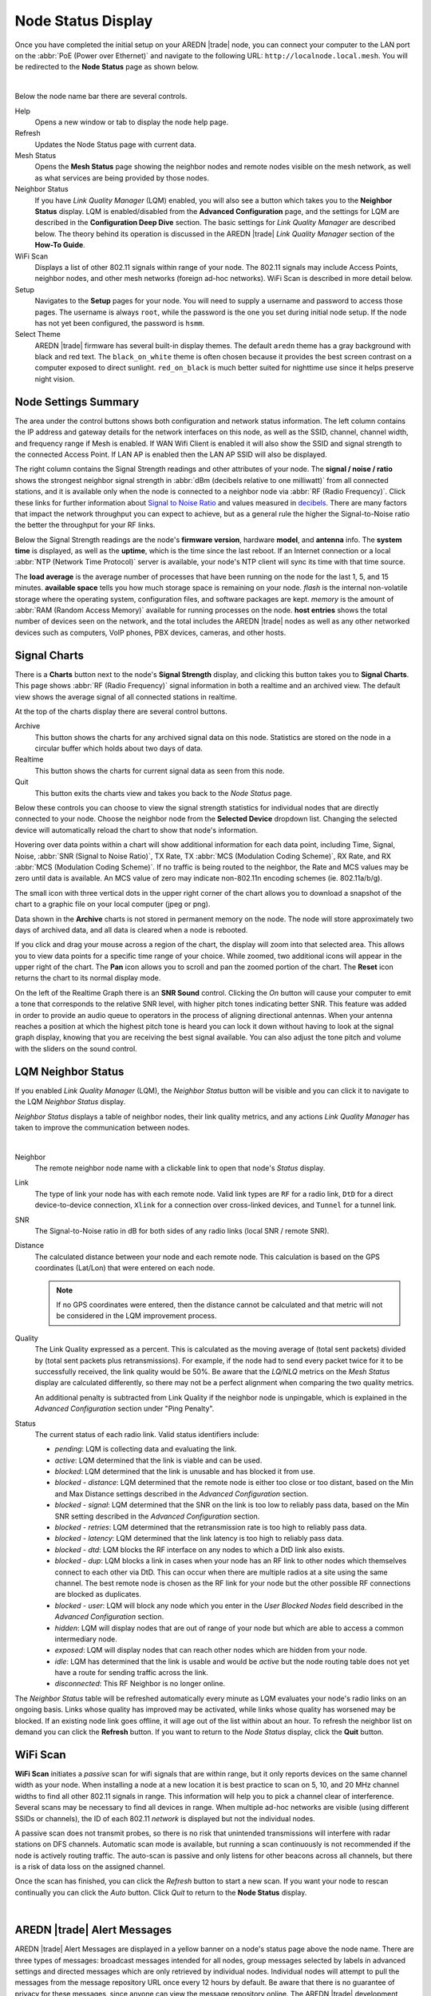 ===================
Node Status Display
===================

Once you have completed the initial setup on your AREDN |trade| node, you can connect your computer to the LAN port on the :abbr:`PoE (Power over Ethernet)` and navigate to the following URL: ``http://localnode.local.mesh``. You will be redirected to the **Node Status** page as shown below.

.. image:: _images/node-status.png
   :alt: Node Status
   :align: center

|

Below the node name bar there are several controls.

Help
   Opens a new window or tab to display the node help page.

Refresh
   Updates the Node Status page with current data.

Mesh Status
   Opens the **Mesh Status** page showing the neighbor nodes and remote nodes visible on the mesh network, as well as what services are being provided by those nodes.

Neighbor Status
  If you have *Link Quality Manager* (LQM) enabled, you will also see a button which takes you to the **Neighbor Status** display. LQM is enabled/disabled from the **Advanced Configuration** page, and the settings for LQM are described in the **Configuration Deep Dive** section. The basic settings for *Link Quality Manager* are described below. The theory behind its operation is discussed in the AREDN |trade| *Link Quality Manager* section of the **How-To Guide**.

WiFi Scan
   Displays a list of other 802.11 signals within range of your node. The 802.11 signals may include Access Points, neighbor nodes, and other mesh networks (foreign ad-hoc networks). WiFi Scan is described in more detail below.

Setup
   Navigates to the **Setup** pages for your node. You will need to supply a username and password to access those pages. The username is always ``root``, while the password is the one you set during initial node setup. If the node has not yet been configured, the password is ``hsmm``.

Select Theme
   AREDN |trade| firmware has several built-in display themes. The default ``aredn`` theme has a gray background with black and red text. The ``black_on_white`` theme is often chosen because it provides the best screen contrast on a computer exposed to direct sunlight. ``red_on_black`` is much better suited for nighttime use since it helps preserve night vision.

Node Settings Summary
---------------------

The area under the control buttons shows both configuration and network status information. The left column contains the IP address and gateway details for the network interfaces on this node, as well as the SSID, channel, channel width, and frequency range if Mesh is enabled. If WAN Wifi Client is enabled it will also show the SSID and signal strength to the connected Access Point. If LAN AP is enabled then the LAN AP SSID will also be displayed.

The right column contains the Signal Strength readings and other attributes of your node. The **signal / noise / ratio** shows the strongest neighbor signal strength in :abbr:`dBm (decibels relative to one milliwatt)` from all connected stations, and it is available only when the node is connected to a neighbor node via :abbr:`RF (Radio Frequency)`. Click these links for further information about `Signal to Noise Ratio <https://en.wikipedia.org/wiki/Signal-to-noise_ratio>`_ and values measured in `decibels <https://en.wikipedia.org/wiki/Decibel>`_. There are many factors that impact the network throughput you can expect to achieve, but as a general rule the higher the Signal-to-Noise ratio the better the throughput for your RF links.

Below the Signal Strength readings are the node's **firmware version**, hardware **model**, and **antenna** info. The **system time** is displayed, as well as the **uptime**, which is the time since the last reboot. If an Internet connection or a local :abbr:`NTP (Network Time Protocol)` server is available, your node's NTP client will sync its time with that time source.

The **load average** is the average number of processes that have been running on the node for the last 1, 5, and 15 minutes. **available space** tells you how much storage space is remaining on your node. *flash* is the internal non-volatile storage where the operating system, configuration files, and software packages are kept. *memory* is the amount of :abbr:`RAM (Random Access Memory)` available for running processes on the node. **host entries** shows the total number of devices seen on the network, and the total includes the AREDN |trade| nodes as well as any other networked devices such as computers, VoIP phones, PBX devices, cameras, and other hosts.

Signal Charts
-------------

There is a **Charts** button next to the node's **Signal Strength** display, and clicking this button takes you to **Signal Charts**. This page shows :abbr:`RF (Radio Frequency)` signal information in both a realtime and an archived view. The default view shows the average signal of all connected stations in realtime.

.. image:: _images/node-charts.png
   :alt: Node Charts
   :align: center

At the top of the charts display there are several control buttons.

Archive
  This button shows the charts for any archived signal data on this node. Statistics are stored on the node in a circular buffer which holds about two days of data.

Realtime
  This button shows the charts for current signal data as seen from this node.

Quit
  This button exits the charts view and takes you back to the *Node Status* page.

Below these controls you can choose to view the signal strength statistics for individual nodes that are directly connected to your node. Choose the neighbor node from the **Selected Device** dropdown list. Changing the selected device will automatically reload the chart to show that node's information.

Hovering over data points within a chart will show additional information for each data point, including Time, Signal, Noise, :abbr:`SNR (Signal to Noise Ratio)`, TX Rate, TX :abbr:`MCS (Modulation Coding Scheme)`, RX Rate, and RX :abbr:`MCS (Modulation Coding Scheme)`. If no traffic is being routed to the neighbor, the Rate and MCS values may be zero until data is available. An MCS value of zero may indicate non-802.11n encoding schemes (ie. 802.11a/b/g).

The small icon with three vertical dots in the upper right corner of the chart allows you to download a snapshot of the chart to a graphic file on your local computer (jpeg or png).

Data shown in the **Archive** charts is not stored in permanent memory on the node. The node will store approximately two days of archived data, and all data is cleared when a node is rebooted.

If you click and drag your mouse across a region of the chart, the display will zoom into that selected area. This allows you to view data points for a specific time range of your choice. While zoomed, two additional icons will appear in the upper right of the chart. The **Pan** icon allows you to scroll and pan the zoomed portion of the chart. The **Reset** icon returns the chart to its normal display mode.

.. image:: _images/snr-sound.png
   :alt: SNR Sound Control
   :align: left

On the left of the Realtime Graph there is an **SNR Sound** control. Clicking the *On* button will cause your computer to emit a tone that corresponds to the relative SNR level, with higher pitch tones indicating better SNR. This feature was added in order to provide an audio queue to operators in the process of aligning directional antennas. When your antenna reaches a position at which the highest pitch tone is heard you can lock it down without having to look at the signal graph display, knowing that you are receiving the best signal available. You can also adjust the tone pitch and volume with the sliders on the sound control.

LQM Neighbor Status
-------------------

If you enabled *Link Quality Manager* (LQM), the *Neighbor Status* button will be visible and you can click it to navigate to the LQM *Neighbor Status* display.

.. image:: _images/lqm-neigh-status-btn.png
   :alt: LQM Neighbor Status button
   :align: center

*Neighbor Status* displays a table of neighbor nodes, their link quality metrics, and any actions *Link Quality Manager* has taken to improve the communication between nodes.

.. image:: _images/lqm-neigh-status.png
   :alt: LQM Neighbor Status display
   :align: center

|

Neighbor
  The remote neighbor node name with a clickable link to open that node's *Status* display.

Link
  The type of link your node has with each remote node. Valid link types are ``RF`` for a radio link, ``DtD`` for a direct device-to-device connection, ``Xlink`` for a connection over cross-linked devices, and ``Tunnel`` for a tunnel link.

SNR
  The Signal-to-Noise ratio in dB for both sides of any radio links (local SNR / remote SNR).

Distance
  The calculated distance between your node and each remote node. This calculation is based on the GPS coordinates (Lat/Lon) that were entered on each node.

  .. note:: If no GPS coordinates were entered, then the distance cannot be calculated and that metric will not be considered in the LQM improvement process.

Quality
  The Link Quality expressed as a percent. This is calculated as the moving average of (total sent packets) divided by (total sent packets plus retransmissions). For example, if the node had to send every packet twice for it to be successfully received, the link quality would be 50%. Be aware that the *LQ/NLQ* metrics on the *Mesh Status* display are calculated differently, so there may not be a perfect alignment when comparing the two quality metrics.

  An additional penalty is subtracted from Link Quality if the neighbor node is unpingable, which is explained in the *Advanced Configuration* section under "Ping Penalty".

Status
  The current status of each radio link. Valid status identifiers include:

  - *pending*: LQM is collecting data and evaluating the link.
  - *active*: LQM determined that the link is viable and can be used.
  - *blocked*: LQM determined that the link is unusable and has blocked it from use.
  - *blocked - distance*: LQM determined that the remote node is either too close or too distant, based on the Min and Max Distance settings described in the *Advanced Configuration* section.
  - *blocked - signal*: LQM determined that the SNR on the link is too low to reliably pass data, based on the Min SNR setting described in the *Advanced Configuration* section.
  - *blocked - retries*: LQM determined that the retransmission rate is too high to reliably pass data.
  - *blocked - latency*: LQM determined that the link latency is too high to reliably pass data.
  - *blocked - dtd*: LQM blocks the RF interface on any nodes to which a DtD link also exists.
  - *blocked - dup*: LQM blocks a link in cases when your node has an RF link to other nodes which themselves connect to each other via DtD. This can occur when there are multiple radios at a site using the same channel. The best remote node is chosen as the RF link for your node but the other possible RF connections are blocked as duplicates.
  - *blocked - user*: LQM will block any node which you enter in the *User Blocked Nodes* field described in the *Advanced Configuration* section.
  - *hidden*: LQM will display nodes that are out of range of your node but which are able to access a common intermediary node.
  - *exposed*: LQM will display nodes that can reach other nodes which are hidden from your node.
  - *idle*: LQM has determined that the link is usable and would be *active* but the node routing table does not yet have a route for sending traffic across the link.
  - *disconnected*: This RF Neighbor is no longer online.

The *Neighbor Status* table will be refreshed automatically every minute as LQM evaluates your node's radio links on an ongoing basis. Links whose quality has improved may be activated, while links whose quality has worsened may be blocked. If an existing node link goes offline, it will age out of the list within about an hour. To refresh the neighbor list on demand you can click the **Refresh** button. If you want to return to the *Node Status* display, click the **Quit** button.

WiFi Scan
---------

**WiFi Scan** initiates a *passive* scan for wifi signals that are within range, but it only reports devices on the same channel width as your node. When installing a node at a new location it is best practice to scan on 5, 10, and 20 MHz channel widths to find all other 802.11 signals in range. This information will help you to pick a channel clear of interference. Several scans may be necessary to find all devices in range. When multiple ad-hoc networks are visible (using different SSIDs or channels), the ID of each 802.11 *network* is displayed but not the individual nodes.

A passive scan does not transmit probes, so there is no risk that unintended transmissions will interfere with radar stations on DFS channels. Automatic scan mode is available, but running a scan continuously is not recommended if the node is actively routing traffic. The auto-scan is passive and only listens for other beacons across all channels, but there is a risk of data loss on the assigned channel.

Once the scan has finished, you can click the *Refresh* button to start a new scan. If you want your node to rescan continually you can click the *Auto* button. Click *Quit* to return to the **Node Status** display.

.. image:: _images/wifi-scan.png
   :alt: WiFi Scan
   :align: center

|

AREDN |trade| Alert Messages
----------------------------

AREDN |trade| Alert Messages are displayed in a yellow banner on a node's status page above the node name. There are three types of messages: broadcast messages intended for all nodes, group messages selected by labels in advanced settings and directed messages which are only retrieved by individual nodes. Individual nodes will attempt to pull the messages from the message repository URL once every 12 hours by default. Be aware that there is no guarantee of privacy for these messages, since anyone can view the message repository online. The AREDN |trade| development team also has the ability to post messages which Internet-connected nodes will automatically retrieve.

.. image:: _images/aam-display.png
   :alt: AAM Display
   :align: center

Mesh nodes without Internet access also have the ability to display *Local Alerts*. The process for setting up a local message repository is described in the **Configuration Deep Dive** section. If a node has Internet access as well as local messages, then both types of messages will be displayed in the AREDN |trade| alerts banner as shown in the example above. There is also a web front-end application created by Gerard Hickey (WT0F) which runs directly on a node having adequate storage. You can find out more about this application in the **Applications and Services Guide** under the *Other Services* section.
